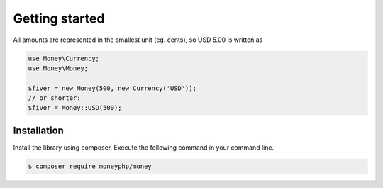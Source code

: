 Getting started
===============

All amounts are represented in the smallest unit (eg. cents), so USD 5.00 is written as

.. code-block:: php

    use Money\Currency;
    use Money\Money;

    $fiver = new Money(500, new Currency('USD'));
    // or shorter:
    $fiver = Money::USD(500);


Installation
------------

Install the library using composer. Execute the following command in your command line.

.. code-block:: bash

    $ composer require moneyphp/money
